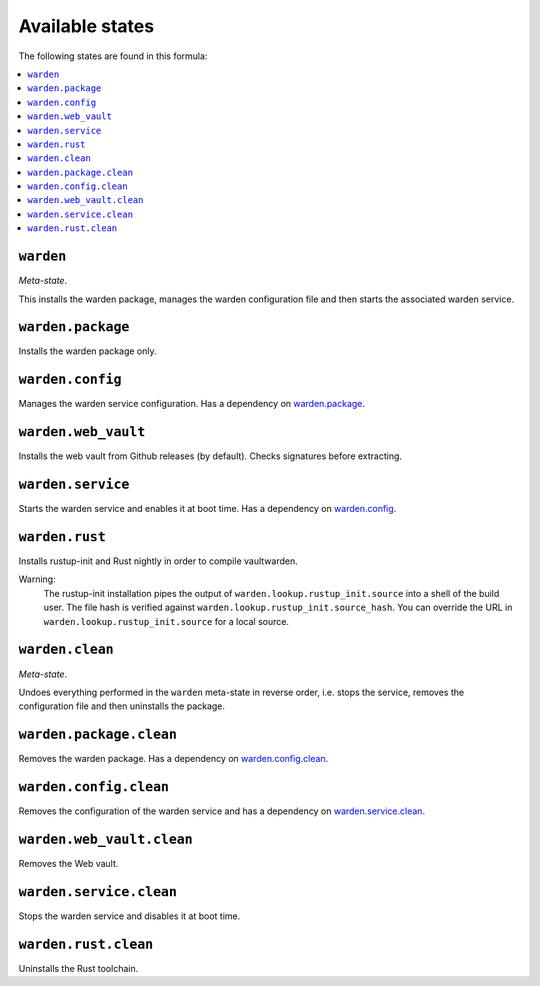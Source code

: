 Available states
----------------

The following states are found in this formula:

.. contents::
   :local:


``warden``
^^^^^^^^^^
*Meta-state*.

This installs the warden package,
manages the warden configuration file
and then starts the associated warden service.


``warden.package``
^^^^^^^^^^^^^^^^^^
Installs the warden package only.


``warden.config``
^^^^^^^^^^^^^^^^^
Manages the warden service configuration.
Has a dependency on `warden.package`_.


``warden.web_vault``
^^^^^^^^^^^^^^^^^^^^
Installs the web vault from Github releases (by default).
Checks signatures before extracting.


``warden.service``
^^^^^^^^^^^^^^^^^^
Starts the warden service and enables it at boot time.
Has a dependency on `warden.config`_.


``warden.rust``
^^^^^^^^^^^^^^^
Installs rustup-init and Rust nightly in order to compile vaultwarden.

Warning:
  The rustup-init installation pipes the output of ``warden.lookup.rustup_init.source``
  into a shell of the build user. The file hash is verified against ``warden.lookup.rustup_init.source_hash``.
  You can override the URL in ``warden.lookup.rustup_init.source`` for a local source.


``warden.clean``
^^^^^^^^^^^^^^^^
*Meta-state*.

Undoes everything performed in the ``warden`` meta-state
in reverse order, i.e.
stops the service,
removes the configuration file and then
uninstalls the package.


``warden.package.clean``
^^^^^^^^^^^^^^^^^^^^^^^^
Removes the warden package.
Has a dependency on `warden.config.clean`_.


``warden.config.clean``
^^^^^^^^^^^^^^^^^^^^^^^
Removes the configuration of the warden service and has a
dependency on `warden.service.clean`_.


``warden.web_vault.clean``
^^^^^^^^^^^^^^^^^^^^^^^^^^
Removes the Web vault.


``warden.service.clean``
^^^^^^^^^^^^^^^^^^^^^^^^
Stops the warden service and disables it at boot time.


``warden.rust.clean``
^^^^^^^^^^^^^^^^^^^^^
Uninstalls the Rust toolchain.


